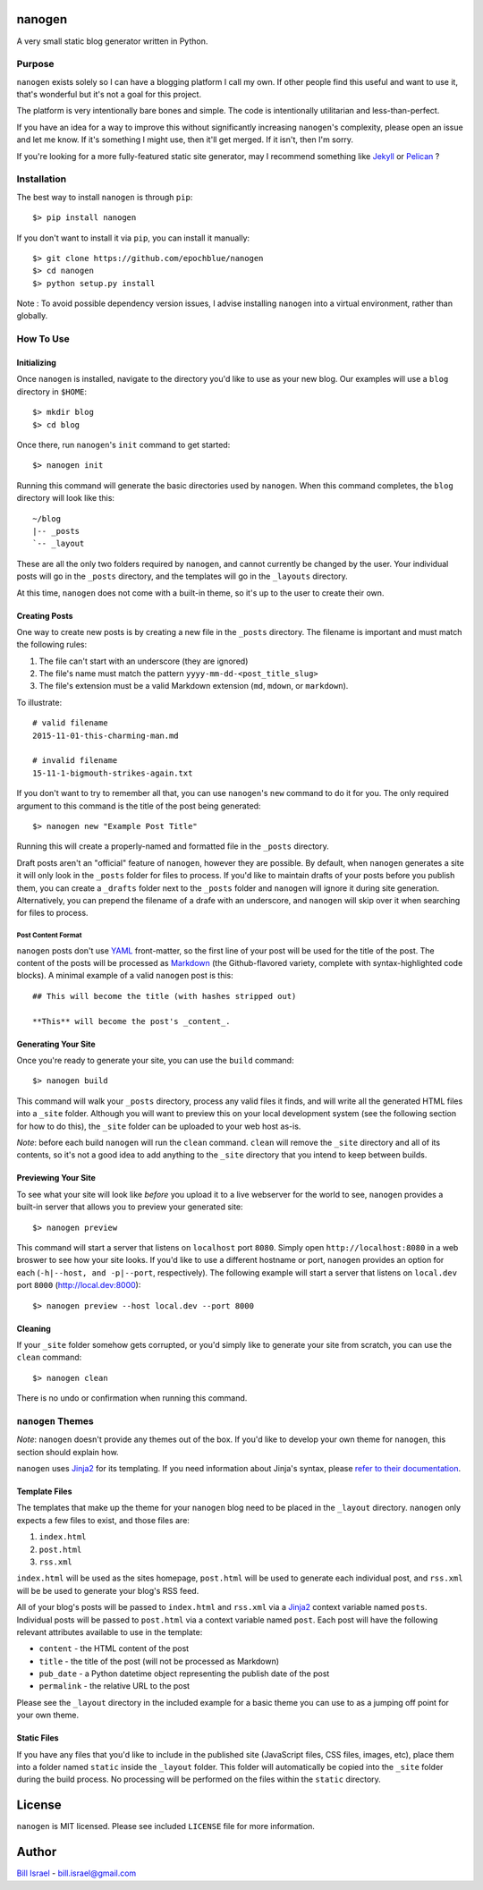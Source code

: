 nanogen
#######

A very small static blog generator written in Python.

.. image:: https://img.shields.io/pypi/v/nanogen.svg
    :target: https://pypi.python.org/pypi/nanogen
    :alt: Latest PyPI version

Purpose
=======

``nanogen`` exists solely so I can have a blogging platform I call my own.
If other people find this useful and want to use it, that's wonderful but it's
not a goal for this project.

The platform is very intentionally bare bones and simple. The code is
intentionally utilitarian and less-than-perfect.

If you have an idea for a way to improve this without significantly increasing
``nanogen``'s complexity, please open an issue and let me know. If it's
something I might use, then it'll get merged. If it isn't, then I'm sorry.

If you're looking for a more fully-featured static site generator, may I
recommend something like `Jekyll`_ or `Pelican`_ ?


Installation
============

The best way to install ``nanogen`` is through ``pip``::

    $> pip install nanogen


If you don't want to install it via ``pip``, you can install it
manually::

    $> git clone https://github.com/epochblue/nanogen
    $> cd nanogen
    $> python setup.py install


Note : To avoid possible dependency version issues, I advise installing
``nanogen`` into a virtual environment, rather than globally.



How To Use
==========

Initializing
------------

Once ``nanogen`` is installed, navigate to the directory you'd like to
use as your new blog. Our examples will use a ``blog`` directory in ``$HOME``::

    $> mkdir blog
    $> cd blog

Once there, run ``nanogen``'s ``init`` command to get started::

    $> nanogen init

Running this command will generate the basic directories used by
``nanogen``. When this command completes, the ``blog`` directory will
look like this::

    ~/blog
    |-- _posts
    `-- _layout

These are all the only two folders required by ``nanogen``, and cannot
currently be changed by the user. Your individual posts will go in the
``_posts`` directory, and the templates will go in the ``_layouts`` directory.

At this time, ``nanogen`` does not come with a built-in theme, so it's up to
the user to create their own.


Creating Posts
--------------

One way to create new posts is by creating a new file in the ``_posts``
directory. The filename is important and must match the following rules:

1.  The file can't start with an underscore (they are ignored)
2.  The file's name must match the pattern ``yyyy-mm-dd-<post_title_slug>``
3.  The file's extension must be a valid Markdown extension (``md``, ``mdown``, or ``markdown``).

To illustrate::

    # valid filename
    2015-11-01-this-charming-man.md

    # invalid filename
    15-11-1-bigmouth-strikes-again.txt

If you don't want to try to remember all that, you can use ``nanogen``'s ``new``
command to do it for you. The only required argument to this command is the title of the
post being generated::

    $> nanogen new "Example Post Title"

Running this will create a properly-named and formatted file in the ``_posts``
directory.

Draft posts aren't an "official" feature of ``nanogen``, however they are
possible. By default, when ``nanogen`` generates a site it will only look in the
``_posts`` folder for files to process. If you'd like to maintain drafts of your
posts before you publish them, you can create a ``_drafts`` folder next to the
``_posts`` folder and ``nanogen`` will ignore it during site generation.
Alternatively, you can prepend the filename of a drafe with an underscore, and
``nanogen`` will skip over it when searching for files to process.

Post Content Format
~~~~~~~~~~~~~~~~~~~

``nanogen`` posts don't use `YAML`_ front-matter, so the first line of your post
will be used for the title of the post. The content of the posts will be
processed as `Markdown`_ (the Github-flavored variety, complete with
syntax-highlighted code blocks). A minimal example of a valid ``nanogen`` post
is this::

    ## This will become the title (with hashes stripped out)

    **This** will become the post's _content_.

Generating Your Site
--------------------

Once you're ready to generate your site, you can use the ``build``
command::

    $> nanogen build

This command will walk your ``_posts`` directory, process any valid files it
finds, and will write all the generated HTML files into a ``_site`` folder.
Although you will want to preview this on your local development
system (see the following section for how to do this), the ``_site``
folder can be uploaded to your web host as-is.

*Note*: before each build ``nanogen`` will run the ``clean`` command.
``clean`` will remove the ``_site`` directory and all of its contents,
so it's not a good idea to add anything to the ``_site`` directory
that you intend to keep between builds.


Previewing Your Site
--------------------

To see what your site will look like *before* you upload it to a live
webserver for the world to see, ``nanogen`` provides a built-in server
that allows you to preview your generated site::

    $> nanogen preview

This command will start a server that listens on ``localhost`` port
``8080``. Simply open ``http://localhost:8080`` in a web broswer to
see how your site looks. If you'd like to use a different hostname or
port, ``nanogen`` provides an option for each (``-h|--host, and
-p|--port``, respectively). The following example will start a server
that listens on ``local.dev`` port ``8000`` (http://local.dev:8000)::

    $> nanogen preview --host local.dev --port 8000


Cleaning
--------

If your ``_site`` folder somehow gets corrupted, or you'd simply like
to generate your site from scratch, you can use the ``clean`` command::

    $> nanogen clean

There is no undo or confirmation when running this command.


``nanogen`` Themes
==================

*Note*: ``nanogen`` doesn't provide any themes out of the box. If you'd like to
develop your own theme for ``nanogen``, this section should explain how.

``nanogen`` uses `Jinja2`_ for its templating. If you need information
about Jinja's syntax, please `refer to their documentation
<http://jinja.pocoo.org/docs/>`_.


Template Files
--------------

The templates that make up the theme for your ``nanogen`` blog need to be placed
in the ``_layout`` directory. ``nanogen`` only expects a few files to exist, and
those files are:

1. ``index.html``
2. ``post.html``
3. ``rss.xml``

``index.html`` will be used as the sites homepage, ``post.html`` will be used to
generate each individual post, and ``rss.xml`` will be be used to generate your
blog's RSS feed.

All of your blog's posts will be passed to ``index.html`` and ``rss.xml`` via a
`Jinja2`_ context variable named ``posts``. Individual posts will be passed to
``post.html`` via a context variable named ``post``. Each post will have the
following relevant attributes available to use in the template:

* ``content`` - the HTML content of the post
* ``title`` - the title of the post (will not be processed as Markdown)
* ``pub_date`` - a Python datetime object representing the publish date of the post
* ``permalink`` - the relative URL to the post

Please see the ``_layout`` directory in the included example for a basic theme
you can use to as a jumping off point for your own theme.


Static Files
------------

If you have any files that you'd like to include in the published site
(JavaScript files, CSS files, images, etc), place them into a folder named
``static`` inside the ``_layout`` folder. This folder will automatically be
copied into the ``_site`` folder during the build process. No processing will
be performed on the files within the ``static`` directory.


License
#######

``nanogen`` is MIT licensed. Please see included ``LICENSE`` file for
more information.


Author
######

`Bill Israel`_ - `bill.israel@gmail.com`_


.. _Jekyll: http://jekyllrb.com
.. _Pelican: http://blog.getpelican.com
.. _Markdown: http://daringfireball.net/projects/markdown
.. _YAML: http://yaml.org/
.. _Jinja2: http://jinja2.pocoo.org/
.. _Bill Israel: http://billisrael.info/
.. _bill.israel@gmail.com: mailto:bill.israel@gmail.com

